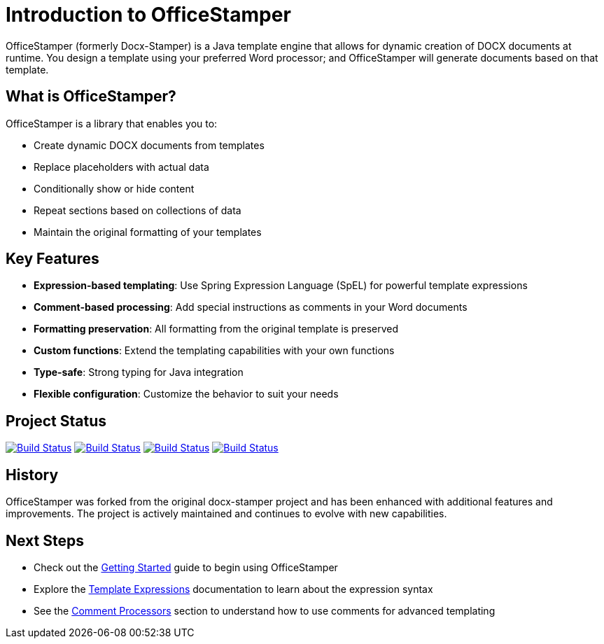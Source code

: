 = Introduction to OfficeStamper

OfficeStamper (formerly Docx-Stamper) is a Java template engine that allows for dynamic creation of DOCX documents at runtime.
You design a template using your preferred Word processor; and OfficeStamper will generate documents based on that template.

== What is OfficeStamper?

OfficeStamper is a library that enables you to:

* Create dynamic DOCX documents from templates
* Replace placeholders with actual data
* Conditionally show or hide content
* Repeat sections based on collections of data
* Maintain the original formatting of your templates

== Key Features

* **Expression-based templating**: Use Spring Expression Language (SpEL) for powerful template expressions
* **Comment-based processing**: Add special instructions as comments in your Word documents
* **Formatting preservation**: All formatting from the original template is preserved
* **Custom functions**: Extend the templating capabilities with your own functions
* **Type-safe**: Strong typing for Java integration
* **Flexible configuration**: Customize the behavior to suit your needs

== Project Status

image:https://github.com/verronpro/docx-stamper/actions/workflows/integrate-os.yml/badge.svg[Build Status,link=https://github.com/verronpro/docx-stamper/actions/workflows/integrate-os.yml]
image:https://github.com/verronpro/docx-stamper/actions/workflows/integrate-docx4j.yml/badge.svg[Build Status,link=https://github.com/verronpro/docx-stamper/actions/workflows/integrate-docx4j.yml]
image:https://github.com/verronpro/docx-stamper/actions/workflows/analyze.yml/badge.svg[Build Status,link=https://github.com/verronpro/docx-stamper/actions/workflows/analyze.yml]
image:https://github.com/verronpro/docx-stamper/actions/workflows/pages.yml/badge.svg[Build Status,link=https://github.com/verronpro/docx-stamper/actions/workflows/pages.yml]

== History

OfficeStamper was forked from the original docx-stamper project and has been enhanced with additional features and improvements. The project is actively maintained and continues to evolve with new capabilities.

== Next Steps

* Check out the link:getting-started.html[Getting Started] guide to begin using OfficeStamper
* Explore the link:template-expressions.html[Template Expressions] documentation to learn about the expression syntax
* See the link:comment-processors.html[Comment Processors] section to understand how to use comments for advanced templating
